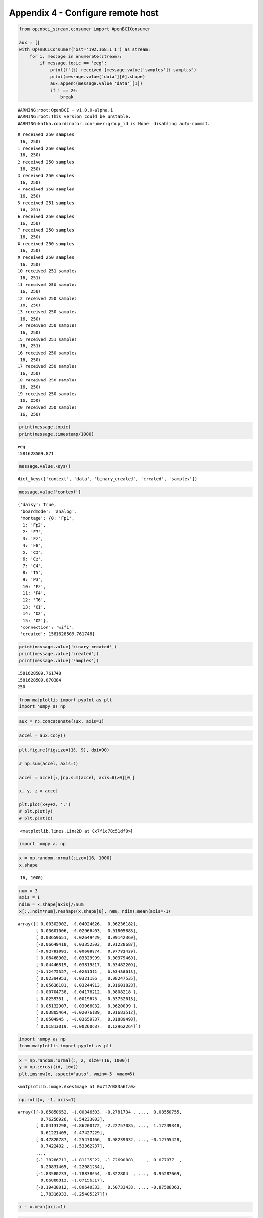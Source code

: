 Appendix 4 - Configure remote host
==================================

.. code:: ipython3

    from openbci_stream.consumer import OpenBCIConsumer
    
    aux = []
    with OpenBCIConsumer(host='192.168.1.1') as stream:
        for i, message in enumerate(stream):
            if message.topic == 'eeg':
                print(f"{i} received {message.value['samples']} samples")
                print(message.value['data'][0].shape)
                aux.append(message.value['data'][1])
                if i == 20:
                    break


.. parsed-literal::

    WARNING:root:OpenBCI - v1.0.0-alpha.1
    WARNING:root:This version could be unstable.
    WARNING:kafka.coordinator.consumer:group_id is None: disabling auto-commit.


.. parsed-literal::

    0 received 250 samples
    (16, 250)
    1 received 250 samples
    (16, 250)
    2 received 250 samples
    (16, 250)
    3 received 250 samples
    (16, 250)
    4 received 250 samples
    (16, 250)
    5 received 251 samples
    (16, 251)
    6 received 250 samples
    (16, 250)
    7 received 250 samples
    (16, 250)
    8 received 250 samples
    (16, 250)
    9 received 250 samples
    (16, 250)
    10 received 251 samples
    (16, 251)
    11 received 250 samples
    (16, 250)
    12 received 250 samples
    (16, 250)
    13 received 250 samples
    (16, 250)
    14 received 250 samples
    (16, 250)
    15 received 251 samples
    (16, 251)
    16 received 250 samples
    (16, 250)
    17 received 250 samples
    (16, 250)
    18 received 250 samples
    (16, 250)
    19 received 250 samples
    (16, 250)
    20 received 250 samples
    (16, 250)


.. code:: ipython3

    print(message.topic)
    print(message.timestamp/1000)


.. parsed-literal::

    eeg
    1581628509.871


.. code:: ipython3

    message.value.keys()




.. parsed-literal::

    dict_keys(['context', 'data', 'binary_created', 'created', 'samples'])




.. code:: ipython3

    message.value['context']




.. parsed-literal::

    {'daisy': True,
     'boardmode': 'analog',
     'montage': {0: 'Fp1',
      1: 'Fp2',
      2: 'F7',
      3: 'Fz',
      4: 'F8',
      5: 'C3',
      6: 'Cz',
      7: 'C4',
      8: 'T5',
      9: 'P3',
      10: 'Pz',
      11: 'P4',
      12: 'T6',
      13: 'O1',
      14: 'Oz',
      15: 'O2'},
     'connection': 'wifi',
     'created': 1581628509.761748}



.. code:: ipython3

    print(message.value['binary_created'])
    print(message.value['created'])
    print(message.value['samples'])


.. parsed-literal::

    1581628509.761748
    1581628509.870384
    250





.. code:: ipython3

    from matplotlib import pyplot as plt
    import numpy as np


.. code:: ipython3

    aux = np.concatenate(aux, axis=1)

.. code:: ipython3

    accel = aux.copy()

.. code:: ipython3

    plt.figure(figsize=(16, 9), dpi=90)
    
    # np.sum(accel, axis=1)
    
    accel = accel[:,[np.sum(accel, axis=0)>0][0]]
    
    x, y, z = accel
    
    plt.plot(x+y+z, '.')
    # plt.plot(y)
    # plt.plot(z)




.. parsed-literal::

    [<matplotlib.lines.Line2D at 0x7f1c78c51df0>]




.. image:: A4-configure_remote_host_files/A4-configure_remote_host_14_1.png


.. code:: ipython3

    import numpy as np

.. code:: ipython3

    x = np.random.normal(size=(16, 1000))
    x.shape




.. parsed-literal::

    (16, 1000)



.. code:: ipython3

    num = 3
    axis = 1
    ndim = x.shape[axis]//num
    x[:,:ndim*num].reshape(x.shape[0], num, ndim).mean(axis=-1)




.. parsed-literal::

    array([[ 0.00302002, -0.04024626,  0.06236182],
           [ 0.03601006, -0.02966403,  0.01805888],
           [ 0.03659651,  0.02649429,  0.09142369],
           [-0.06649418,  0.03352203,  0.01228687],
           [-0.02791091,  0.00608974,  0.07782439],
           [ 0.06468902, -0.03329999,  0.00379469],
           [-0.04446819,  0.03819817,  0.03482209],
           [-0.12475357, -0.0281512 ,  0.03438613],
           [ 0.02394953,  0.0321186 ,  0.08247535],
           [ 0.05636181,  0.03244913,  0.01601828],
           [-0.00704738, -0.04176212, -0.0808218 ],
           [ 0.0259351 ,  0.0019675 ,  0.03752613],
           [ 0.05132907,  0.03966032,  0.0620099 ],
           [ 0.03805464, -0.02076189,  0.01683512],
           [ 0.0504945 , -0.03659737,  0.01889498],
           [ 0.01813019, -0.00260687,  0.12962264]])



.. code:: ipython3

    import numpy as np
    from matplotlib import pyplot as plt

.. code:: ipython3

    x = np.random.normal(5, 2, size=(16, 1000))
    y = np.zeros((16, 100))
    plt.imshow(x, aspect='auto', vmin=-5, vmax=5)




.. parsed-literal::

    <matplotlib.image.AxesImage at 0x7f7d883a6fa0>




.. image:: A4-configure_remote_host_files/A4-configure_remote_host_19_1.png


.. code:: ipython3

    np.roll(x, -1, axis=1)




.. parsed-literal::

    array([[-0.85850652, -1.00346503, -0.2781734 , ...,  0.08550755,
             0.76256926,  0.54233003],
           [ 0.04131298, -0.86200172, -2.22757086, ...,  1.17239348,
             0.61221405,  0.47427229],
           [ 0.47820787,  0.25470166,  0.98239032, ..., -0.12755428,
             0.7422402 , -1.53362737],
           ...,
           [-1.38286712, -1.81135322, -1.72690883, ...,  0.077977  ,
             0.20831465, -0.22081234],
           [-1.83580233, -1.78838054, -0.822804  , ...,  0.95287669,
             0.86880813, -1.07156317],
           [-0.19430012, -0.80640333,  0.50733438, ..., -0.87506363,
             1.78316933, -0.25405327]])



.. code:: ipython3

    x - x.mean(axis=1)

.. code:: ipython3

    from numpy.linalg import norm

.. code:: ipython3

    xx = np.apply_along_axis(lambda x:x-x.mean(), 0, x)
    plt.imshow(xx, aspect='auto', vmin=-5, vmax=5)




.. parsed-literal::

    <matplotlib.image.AxesImage at 0x7f7d883ca280>




.. image:: A4-configure_remote_host_files/A4-configure_remote_host_23_1.png

